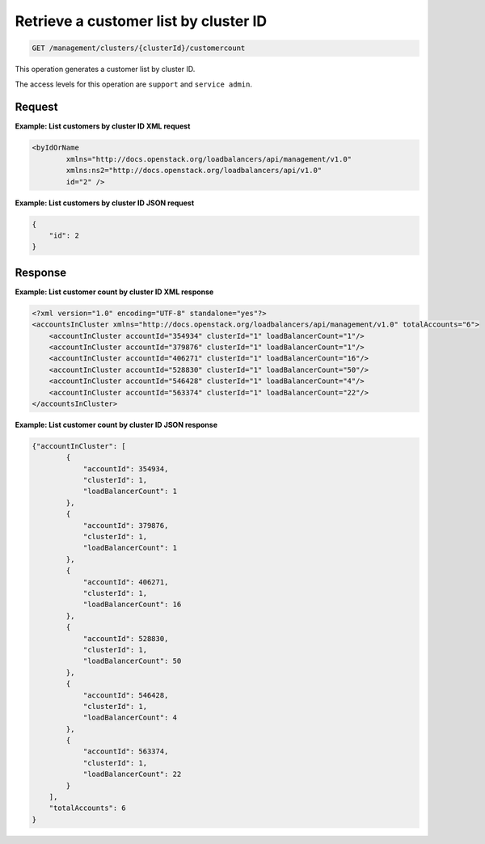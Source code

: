 .. _get-cluster-customer-list:

Retrieve a customer list by cluster ID
^^^^^^^^^^^^^^^^^^^^^^^^^^^^^^^^^^^^^^^^^^^^^^^^^^^^^^^^^^^^^^^^^^^^^^^^^^^^^^^^

.. code::

   GET /management/clusters/{clusterId}/customercount


This operation generates a customer list by cluster ID.


The access levels for this operation are ``support`` and ``service admin``. 


Request
""""""""""""""""


**Example: List customers by cluster ID XML request**

.. code::  

    <byIdOrName
            xmlns="http://docs.openstack.org/loadbalancers/api/management/v1.0"
            xmlns:ns2="http://docs.openstack.org/loadbalancers/api/v1.0"
            id="2" />

                    


**Example: List customers by cluster ID JSON request**

.. code::  

    {
        "id": 2
    }


Response
""""""""""""""""

**Example: List customer count by cluster ID XML response**

.. code::  

    <?xml version="1.0" encoding="UTF-8" standalone="yes"?>
    <accountsInCluster xmlns="http://docs.openstack.org/loadbalancers/api/management/v1.0" totalAccounts="6">
        <accountInCluster accountId="354934" clusterId="1" loadBalancerCount="1"/>
        <accountInCluster accountId="379876" clusterId="1" loadBalancerCount="1"/>
        <accountInCluster accountId="406271" clusterId="1" loadBalancerCount="16"/>
        <accountInCluster accountId="528830" clusterId="1" loadBalancerCount="50"/>
        <accountInCluster accountId="546428" clusterId="1" loadBalancerCount="4"/>
        <accountInCluster accountId="563374" clusterId="1" loadBalancerCount="22"/>
    </accountsInCluster>

                    


**Example: List customer count by cluster ID JSON response**

.. code::  

    {"accountInCluster": [
            {
                "accountId": 354934,
                "clusterId": 1,
                "loadBalancerCount": 1
            },
            {
                "accountId": 379876,
                "clusterId": 1,
                "loadBalancerCount": 1
            },
            {
                "accountId": 406271,
                "clusterId": 1,
                "loadBalancerCount": 16
            },
            {
                "accountId": 528830,
                "clusterId": 1,
                "loadBalancerCount": 50
            },
            {
                "accountId": 546428,
                "clusterId": 1,
                "loadBalancerCount": 4
            },
            {
                "accountId": 563374,
                "clusterId": 1,
                "loadBalancerCount": 22
            }
        ],
        "totalAccounts": 6
    }
